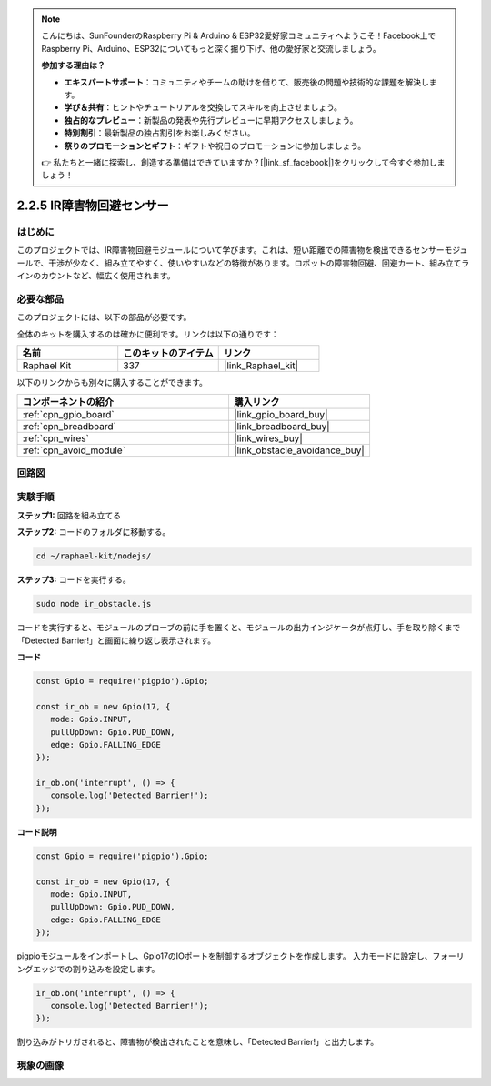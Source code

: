 .. note::

    こんにちは、SunFounderのRaspberry Pi & Arduino & ESP32愛好家コミュニティへようこそ！Facebook上でRaspberry Pi、Arduino、ESP32についてもっと深く掘り下げ、他の愛好家と交流しましょう。

    **参加する理由は？**

    - **エキスパートサポート**：コミュニティやチームの助けを借りて、販売後の問題や技術的な課題を解決します。
    - **学び＆共有**：ヒントやチュートリアルを交換してスキルを向上させましょう。
    - **独占的なプレビュー**：新製品の発表や先行プレビューに早期アクセスしましょう。
    - **特別割引**：最新製品の独占割引をお楽しみください。
    - **祭りのプロモーションとギフト**：ギフトや祝日のプロモーションに参加しましょう。

    👉 私たちと一緒に探索し、創造する準備はできていますか？[|link_sf_facebook|]をクリックして今すぐ参加しましょう！

.. _2.2.5_js:

2.2.5 IR障害物回避センサー
============================

はじめに
-----------------

このプロジェクトでは、IR障害物回避モジュールについて学びます。これは、短い距離での障害物を検出できるセンサーモジュールで、干渉が少なく、組み立てやすく、使いやすいなどの特徴があります。ロボットの障害物回避、回避カート、組み立てラインのカウントなど、幅広く使用されます。

.. image:: ../img/2.2.5IR_Obstacle.png
   :width: 300
   :align: center

必要な部品
------------------------------

このプロジェクトには、以下の部品が必要です。

.. image:: ../img/2.2.5component.png
   :width: 700
   :align: center

全体のキットを購入するのは確かに便利です。リンクは以下の通りです：

.. list-table::
    :widths: 20 20 20
    :header-rows: 1

    *   - 名前
        - このキットのアイテム
        - リンク
    *   - Raphael Kit
        - 337
        - |link_Raphael_kit|

以下のリンクからも別々に購入することができます。

.. list-table::
    :widths: 30 20
    :header-rows: 1

    *   - コンポーネントの紹介
        - 購入リンク

    *   - :ref:`cpn_gpio_board`
        - |link_gpio_board_buy|
    *   - :ref:`cpn_breadboard`
        - |link_breadboard_buy|
    *   - :ref:`cpn_wires`
        - |link_wires_buy|
    *   - :ref:`cpn_avoid_module`
        - |link_obstacle_avoidance_buy|

回路図
-----------------------

.. image:: ../img/IR_schematic.png
   :width: 500
   :align: center

実験手順
-------------------------

**ステップ1:** 回路を組み立てる

.. image:: ../img/2.2.5fritzing.png
   :width: 700
   :align: center

**ステップ2:** コードのフォルダに移動する。

.. raw:: html

   <run></run>

.. code-block::
   
   cd ~/raphael-kit/nodejs/

**ステップ3:** コードを実行する。

.. raw:: html

   <run></run>

.. code-block::

   sudo node ir_obstacle.js

コードを実行すると、モジュールのプローブの前に手を置くと、モジュールの出力インジケータが点灯し、手を取り除くまで「Detected Barrier!」と画面に繰り返し表示されます。

**コード**

.. code-block:: js

   const Gpio = require('pigpio').Gpio; 

   const ir_ob = new Gpio(17, {
      mode: Gpio.INPUT,
      pullUpDown: Gpio.PUD_DOWN,     
      edge: Gpio.FALLING_EDGE        
   });

   ir_ob.on('interrupt', () => {  
      console.log('Detected Barrier!');        
   });


**コード説明**

.. code-block:: js

   const Gpio = require('pigpio').Gpio; 

   const ir_ob = new Gpio(17, {
      mode: Gpio.INPUT,
      pullUpDown: Gpio.PUD_DOWN,     
      edge: Gpio.FALLING_EDGE        
   });

pigpioモジュールをインポートし、Gpio17のIOポートを制御するオブジェクトを作成します。
入力モードに設定し、フォーリングエッジでの割り込みを設定します。

.. code-block:: js

   ir_ob.on('interrupt', () => {  
      console.log('Detected Barrier!');        
   });

割り込みがトリガされると、障害物が検出されたことを意味し、「Detected Barrier!」と出力します。

現象の画像
-----------------------

.. image:: ../img/2.2.5IR.JPG
   :width: 500
   